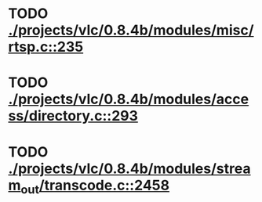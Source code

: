 * TODO [[view:./projects/vlc/0.8.4b/modules/misc/rtsp.c::face=ovl-face1::linb=235::colb=17::cole=22][ ./projects/vlc/0.8.4b/modules/misc/rtsp.c::235]]
* TODO [[view:./projects/vlc/0.8.4b/modules/access/directory.c::face=ovl-face1::linb=293::colb=26::cole=36][ ./projects/vlc/0.8.4b/modules/access/directory.c::293]]
* TODO [[view:./projects/vlc/0.8.4b/modules/stream_out/transcode.c::face=ovl-face1::linb=2458::colb=8::cole=21][ ./projects/vlc/0.8.4b/modules/stream_out/transcode.c::2458]]
